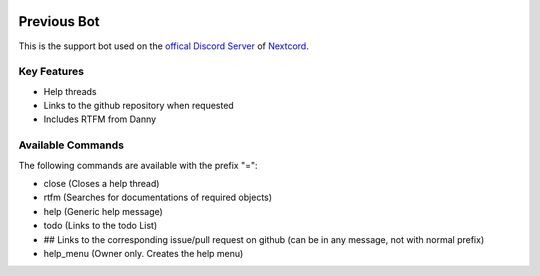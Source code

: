 .. image:: assets/nextcord-banner.svg
   :alt: Nextcord

.. image:: https://discord.com/api/guilds/881118111967883295/embed.png
   :target: https://discord.gg/ZebatWssCB
   :alt: Discord server invite
   
Previous Bot
-----------------------
   
This is the support bot used on the `offical Discord
Server <https://discord.gg/ZebatWssCB>`_ of `Nextcord <https://github.com/nextcord/nextcord>`_.

Key Features
^^^^^^^^^^^^^^^^

- Help threads
- Links to the github repository when requested
- Includes RTFM from Danny

Available Commands
^^^^^^^^^^^^^^^^^^^^^^^^^^^^^^^^
The following commands are available with the prefix "=":

- close (Closes a help thread)
- rtfm (Searches for documentations of required objects)
- help (Generic help message)
- todo (Links to the todo List)
- ## Links to the corresponding issue/pull request on github (can be in any message, not with normal prefix)
- help_menu (Owner only. Creates the help menu)


